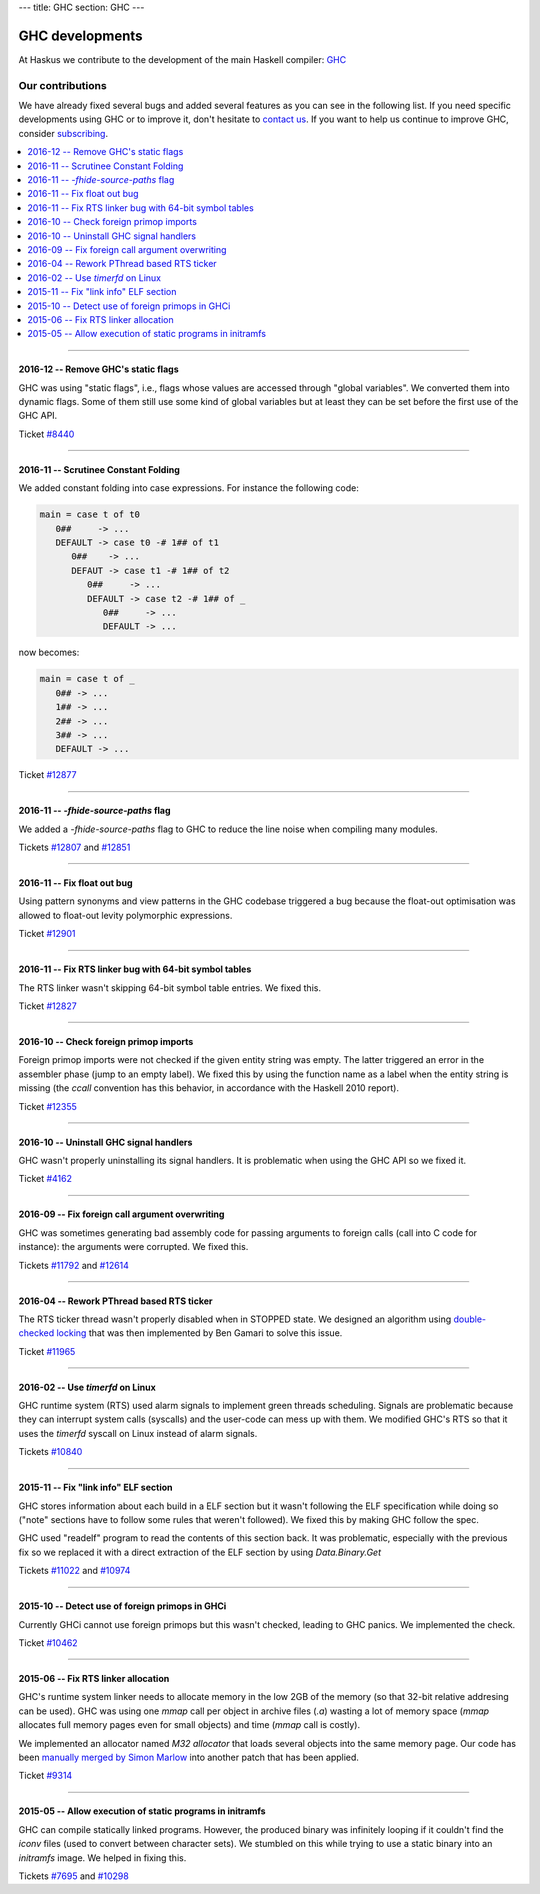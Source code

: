 ---
title: GHC
section: GHC
---

GHC developments
================

.. image:: /images/haskell-logo.png
   :class: logo


At Haskus we contribute to the development of the main Haskell compiler: GHC_

.. _GHC: http://www.haskell.org/ghc

Our contributions
-----------------

We have already fixed several bugs and added several features as you can see in
the following list. If you need specific developments using GHC or to improve
it, don't hesitate to `contact us`_. If you want to help us continue to improve GHC,
consider subscribing_.

.. _subscribing: /subscribe
.. _`contact us`: /contact

.. contents::
   :local:

------

2016-12 -- Remove GHC's static flags
~~~~~~~~~~~~~~~~~~~~~~~~~~~~~~~~~~~~

GHC was using "static flags", i.e., flags whose values are accessed through
"global variables". We converted them into dynamic flags. Some of them still use
some kind of global variables but at least they can be set before the first use
of the GHC API.

Ticket `#8440`_

.. _#8440: https://ghc.haskell.org/trac/ghc/ticket/8440

------

2016-11 -- Scrutinee Constant Folding
~~~~~~~~~~~~~~~~~~~~~~~~~~~~~~~~~~~~~

We added constant folding into case expressions. For instance the following
code:

.. code:: haskell

    main = case t of t0
       0##     -> ...
       DEFAULT -> case t0 -# 1## of t1
          0##    -> ...
          DEFAUT -> case t1 -# 1## of t2
             0##     -> ...
             DEFAULT -> case t2 -# 1## of _
                0##     -> ...
                DEFAULT -> ...

now becomes:

.. code:: haskell

    main = case t of _
       0## -> ...
       1## -> ...
       2## -> ...
       3## -> ...
       DEFAULT -> ...

Ticket `#12877`_

.. _#12877: https://ghc.haskell.org/trac/ghc/ticket/12877

------

2016-11 -- `-fhide-source-paths` flag
~~~~~~~~~~~~~~~~~~~~~~~~~~~~~~~~~~~~~

We added a `-fhide-source-paths` flag to GHC to reduce the line noise when
compiling many modules.
  
Tickets `#12807`_ and `#12851`_

.. _#12807: https://ghc.haskell.org/trac/ghc/ticket/12807
.. _#12851: https://ghc.haskell.org/trac/ghc/ticket/12851

------

2016-11 -- Fix float out bug
~~~~~~~~~~~~~~~~~~~~~~~~~~~~

Using pattern synonyms and view patterns in the GHC codebase triggered a bug
because the float-out optimisation was allowed to float-out levity polymorphic
expressions.

Ticket `#12901`_

.. _#12901: https://ghc.haskell.org/trac/ghc/ticket/12901


------

2016-11 -- Fix RTS linker bug with 64-bit symbol tables
~~~~~~~~~~~~~~~~~~~~~~~~~~~~~~~~~~~~~~~~~~~~~~~~~~~~~~~

The RTS linker wasn't skipping 64-bit symbol table entries. We fixed this.

Ticket `#12827`_

.. _#12827: https://ghc.haskell.org/trac/ghc/ticket/12827


------

2016-10 -- Check foreign primop imports
~~~~~~~~~~~~~~~~~~~~~~~~~~~~~~~~~~~~~~~

Foreign primop imports were not checked if the given entity string was empty.
The latter triggered an error in the assembler phase (jump to an empty label).
We fixed this by using the function name as a label when the entity string is
missing (the `ccall` convention has this behavior, in accordance with the
Haskell 2010 report).

Ticket `#12355`_

.. _#12355: https://ghc.haskell.org/trac/ghc/ticket/12355


------

2016-10 -- Uninstall GHC signal handlers
~~~~~~~~~~~~~~~~~~~~~~~~~~~~~~~~~~~~~~~~

GHC wasn't properly uninstalling its signal handlers. It is problematic when
using the GHC API so we fixed it.

Ticket `#4162`_

.. _#4162: https://ghc.haskell.org/trac/ghc/ticket/4162


------

2016-09 -- Fix foreign call argument overwriting
~~~~~~~~~~~~~~~~~~~~~~~~~~~~~~~~~~~~~~~~~~~~~~~~

GHC was sometimes generating bad assembly code for passing arguments to foreign
calls (call into C code for instance): the arguments were corrupted. We fixed
this.

Tickets `#11792`_ and `#12614`_

.. _#11792: https://ghc.haskell.org/trac/ghc/ticket/11792
.. _#12614: https://ghc.haskell.org/trac/ghc/ticket/12614

------

2016-04 -- Rework PThread based RTS ticker
~~~~~~~~~~~~~~~~~~~~~~~~~~~~~~~~~~~~~~~~~~

The RTS ticker thread wasn't properly disabled when in STOPPED state. We
designed an algorithm using `double-checked locking`_ that was then implemented
by Ben Gamari to solve this issue.

Ticket `#11965`_

.. _`double-checked locking`: https://en.wikipedia.org/wiki/Double-checked_locking
.. _#11965: https://ghc.haskell.org/trac/ghc/ticket/11965


------

2016-02 -- Use `timerfd` on Linux
~~~~~~~~~~~~~~~~~~~~~~~~~~~~~~~~~

GHC runtime system (RTS) used alarm signals to implement green threads
scheduling. Signals are problematic because they can interrupt system calls
(syscalls) and the user-code can mess up with them. We modified GHC's RTS so
that it uses the `timerfd` syscall on Linux instead of alarm signals.

Tickets `#10840`_

.. _#10840: https://ghc.haskell.org/trac/ghc/ticket/10840


------

2015-11 -- Fix "link info" ELF section
~~~~~~~~~~~~~~~~~~~~~~~~~~~~~~~~~~~~~~

GHC stores information about each build in a ELF section but it wasn't following
the ELF specification while doing so ("note" sections have to follow some rules
that weren't followed). We fixed this by making GHC follow the spec.

GHC used "readelf" program to read the contents of this section back. It was
problematic, especially with the previous fix so we replaced it with a direct
extraction of the ELF section by using `Data.Binary.Get`

Tickets `#11022`_ and `#10974`_

.. _#11022: https://ghc.haskell.org/trac/ghc/ticket/11022
.. _#10974: https://ghc.haskell.org/trac/ghc/ticket/10974


------

2015-10 -- Detect use of foreign primops in GHCi
~~~~~~~~~~~~~~~~~~~~~~~~~~~~~~~~~~~~~~~~~~~~~~~~

Currently GHCi cannot use foreign primops but this wasn't checked, leading to
GHC panics. We implemented the check.

Ticket `#10462`_

.. _#10462: https://ghc.haskell.org/trac/ghc/ticket/10462

------

2015-06 -- Fix RTS linker allocation
~~~~~~~~~~~~~~~~~~~~~~~~~~~~~~~~~~~~

GHC's runtime system linker needs to allocate memory in the low 2GB of the
memory (so that 32-bit relative addresing can be used). GHC was using one
`mmap` call per object in archive files (`.a`) wasting a lot of memory space
(`mmap` allocates full memory pages even for small objects) and
time (`mmap` call is costly).

We implemented an allocator named `M32 allocator` that loads several objects
into the same memory page. Our code has been `manually merged by Simon Marlow`_
into another patch that has been applied.

Ticket `#9314`_

.. _`manually merged by Simon Marlow`: https://ghc.haskell.org/trac/ghc/ticket/9314#comment:26
.. _#9314: https://ghc.haskell.org/trac/ghc/ticket/9314

------

2015-05 -- Allow execution of static programs in initramfs
~~~~~~~~~~~~~~~~~~~~~~~~~~~~~~~~~~~~~~~~~~~~~~~~~~~~~~~~~~

GHC can compile statically linked programs. However, the produced binary was
infinitely looping if it couldn't find the `iconv` files (used to convert
between character sets). We stumbled on this while trying to use a static binary
into an `initramfs` image. We helped in fixing this.

Tickets `#7695`_ and `#10298`_

.. _#7695: https://ghc.haskell.org/trac/ghc/ticket/7695
.. _#10298: https://ghc.haskell.org/trac/ghc/ticket/10298
